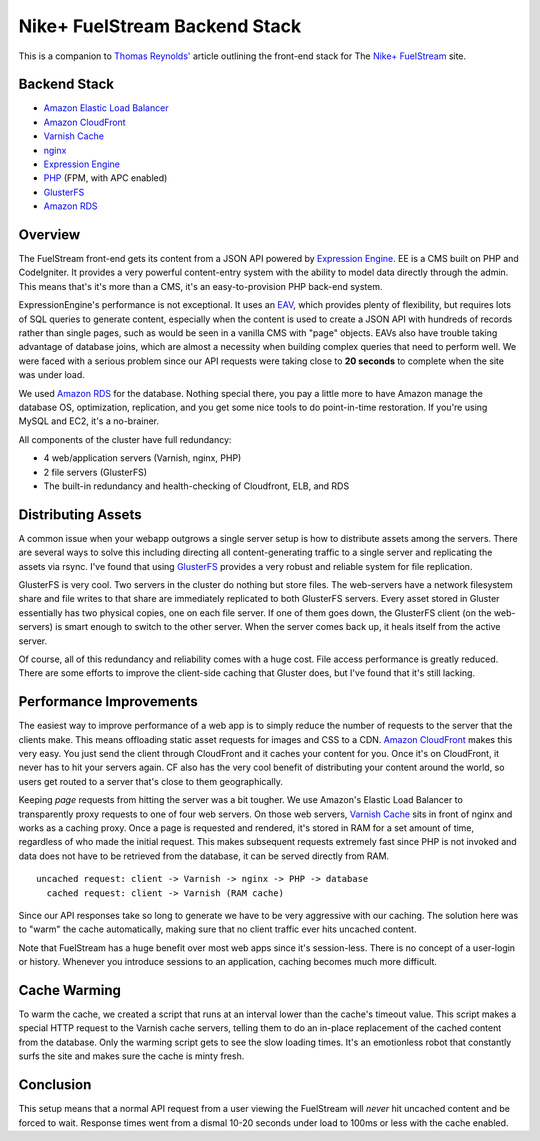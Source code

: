 Nike+ FuelStream Backend Stack
==============================

This is a companion to `Thomas Reynolds'`_ article outlining the front-end stack for The `Nike+ FuelStream`_ site.

Backend Stack
-------------
* `Amazon Elastic Load Balancer`_
* `Amazon CloudFront`_
* `Varnish Cache`_
* nginx_
* `Expression Engine`_
* `PHP`_ (FPM, with APC enabled)
* `GlusterFS`_
* `Amazon RDS`_

Overview
--------
The FuelStream front-end gets its content from a JSON API powered by `Expression Engine`_. EE is a CMS built on PHP and CodeIgniter.
It provides a very powerful content-entry system with the ability to model data directly through the admin. This means that's
it's more than a CMS, it's an easy-to-provision PHP back-end system.

ExpressionEngine's performance is not exceptional. It uses an EAV_, which provides plenty of flexibility, but requires lots of
SQL queries to generate content, especially when the content is used to create a JSON API with hundreds of records rather than 
single pages, such as would be seen in a vanilla CMS with "page" objects. EAVs also have trouble taking advantage of database 
joins, which are almost a necessity when building complex queries that need to perform well. We were faced with a serious
problem since our API requests were taking close to **20 seconds** to complete when the site was under load.

We used `Amazon RDS`_ for the database. Nothing special there, you pay a little more to have Amazon manage the database OS, optimization, 
replication, and you get some nice tools to do point-in-time restoration. If you're using MySQL and EC2, it's a no-brainer.

All components of the cluster have full redundancy:

- 4 web/application servers (Varnish, nginx, PHP)
- 2 file servers (GlusterFS)
- The built-in redundancy and health-checking of Cloudfront, ELB, and RDS

Distributing Assets
-------------------
A common issue when your webapp outgrows a single server setup is how to distribute assets among the servers. There are several
ways to solve this including directing all content-generating traffic to a single server and replicating the assets via rsync. I've
found that using `GlusterFS`_ provides a very robust and reliable system for file replication.

GlusterFS is very cool.  Two servers in the cluster do nothing but store files. The web-servers have a network filesystem share and file writes
to that share are immediately replicated to both GlusterFS servers. Every asset stored in Gluster essentially has two physical copies, one
on each file server. If one of them goes down, the GlusterFS client (on the web-servers) is smart enough to switch to the other
server. When the server comes back up, it heals itself from the active server. 

Of course, all of this redundancy and reliability comes with a huge cost. File access performance is greatly reduced. There are some efforts to 
improve the client-side caching that Gluster does, but I've found that it's still lacking. 

Performance Improvements
------------------------
The easiest way to improve performance of a web app is to simply reduce the number of requests to the server that the clients
make. This means offloading static asset requests for images and CSS to a CDN.  `Amazon CloudFront`_ makes this very easy. You just send
the client through CloudFront and it caches your content for you. Once it's on CloudFront, it never has to hit your servers again. CF
also has the very cool benefit of distributing your content around the world, so users get routed to a server that's close to them
geographically.

Keeping *page* requests from hitting the server was a bit tougher. We use Amazon's Elastic Load Balancer to transparently proxy requests
to one of four web servers. On those web servers, `Varnish Cache`_ sits in front of nginx and works as a caching proxy. Once a page is requested
and rendered, it's stored in RAM for a set amount of time, regardless of who made the initial request. This makes subsequent requests extremely fast
since PHP is not invoked and data does not have to be retrieved from the database, it can be served directly from RAM.

:: 

    uncached request: client -> Varnish -> nginx -> PHP -> database
      cached request: client -> Varnish (RAM cache)

Since our API responses take so long to generate we have to be very aggressive with our caching.  The solution here was to "warm" the 
cache automatically, making sure that no client traffic ever hits uncached content.

Note that FuelStream has a huge benefit over most web apps since it's session-less. There is no concept of a user-login or history.
Whenever you introduce sessions to an application, caching becomes much more difficult.

Cache Warming
-------------
To warm the cache, we created a script that runs at an interval lower than the cache's timeout value. This script makes a special HTTP
request to the Varnish cache servers, telling them to do an in-place replacement of the cached content from the database. Only the warming script
gets to see the slow loading times. It's an emotionless robot that constantly surfs the site and makes sure the cache is minty fresh.

Conclusion
----------
This setup means that a normal API request from a user viewing the FuelStream will *never* hit uncached content and be forced to wait.
Response times went from a dismal 10-20 seconds under load to 100ms or less with the cache enabled.

.. _Thomas Reynolds': http://awardwinningfjords.com/2012/09/23/fuelstream.html
.. _Nike+ FuelStream: http://gameonworld.nike.com/#en_US/fuelstream
.. _Expression Engine: http://expressionengine.com/
.. _EAV: http://en.wikipedia.org/wiki/Entity%E2%80%93attribute%E2%80%93value_model
.. _Varnish Cache: https://www.varnish-cache.org/
.. _nginx: http://nginx.org/
.. _GlusterFS: http://www.gluster.org/
.. _Amazon CloudFront: http://aws.amazon.com/cloudfront/
.. _Amazon Elastic Load Balancer: http://aws.amazon.com/elasticloadbalancing/
.. _Amazon RDS: http://aws.amazon.com/rds/
.. _PHP: http://www.php.net/
